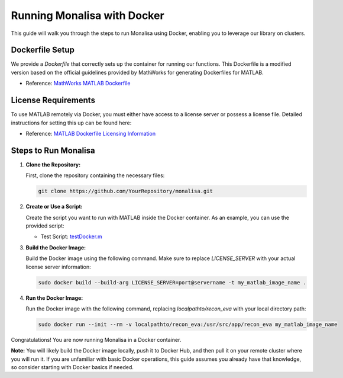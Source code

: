 ============================
Running Monalisa with Docker
============================

This guide will walk you through the steps to run Monalisa using Docker, enabling you to leverage our library on clusters.

Dockerfile Setup
================

We provide a `Dockerfile` that correctly sets up the container for running our functions. This Dockerfile is a modified version based on the official guidelines provided by MathWorks for generating Dockerfiles for MATLAB. 

- Reference: `MathWorks MATLAB Dockerfile <https://github.com/mathworks-ref-arch/matlab-dockerfile/blob/main/Dockerfile>`_

License Requirements
====================

To use MATLAB remotely via Docker, you must either have access to a license server or possess a license file. Detailed instructions for setting this up can be found here:

- Reference: `MATLAB Dockerfile Licensing Information <https://github.com/mathworks-ref-arch/matlab-dockerfile?tab=readme-ov-file#use-the-network-license-manager>`_

Steps to Run Monalisa
=====================

1. **Clone the Repository:**

   First, clone the repository containing the necessary files:

   .. code-block:: bash

      git clone https://github.com/YourRepository/monalisa.git

2. **Create or Use a Script:**

   Create the script you want to run with MATLAB inside the Docker container. As an example, you can use the provided script:

   - Test Script: `testDocker.m <https://github.com/MattechLab/monalisa/tree/main/examples/scripts/testDocker.m>`_

3. **Build the Docker Image:**

   Build the Docker image using the following command. Make sure to replace `LICENSE_SERVER` with your actual license server information:

   .. code-block:: bash

      sudo docker build --build-arg LICENSE_SERVER=port@servername -t my_matlab_image_name .

4. **Run the Docker Image:**

   Run the Docker image with the following command, replacing `localpathto/recon_eva` with your local directory path:

   .. code-block:: bash

      sudo docker run --init --rm -v localpathto/recon_eva:/usr/src/app/recon_eva my_matlab_image_name

Congratulations! You are now running Monalisa in a Docker container.

**Note:** 
You will likely build the Docker image locally, push it to Docker Hub, and then pull it on your remote cluster where you will run it. If you are unfamiliar with basic Docker operations, this guide assumes you already have that knowledge, so consider starting with Docker basics if needed.
